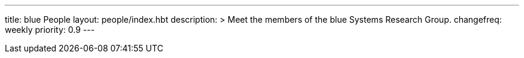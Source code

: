 ---
title: blue People
layout: people/index.hbt
description: >
  Meet the members of the blue Systems Research Group.
changefreq: weekly
priority: 0.9
---
